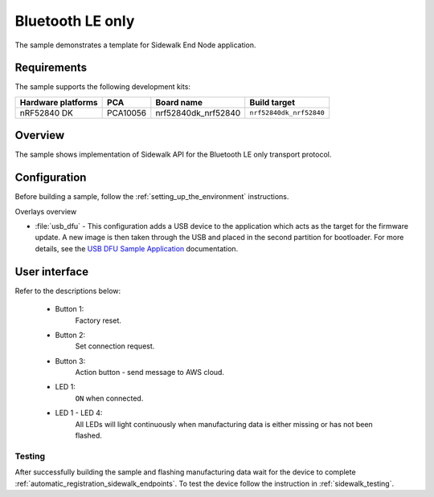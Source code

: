 .. _ble_only_sample:

Bluetooth LE only
#################

The sample demonstrates a template for Sidewalk End Node application.

.. _ble_only_requirements:

Requirements
************

The sample supports the following development kits:

+--------------------+----------+----------------------+-------------------------+
| Hardware platforms | PCA      | Board name           | Build target            |
+====================+==========+======================+=========================+
| nRF52840 DK        | PCA10056 | nrf52840dk_nrf52840  | ``nrf52840dk_nrf52840`` |
+--------------------+----------+----------------------+-------------------------+

.. _ble_only_overview:

Overview
********

The sample shows implementation of Sidewalk API for the Bluetooth LE only transport protocol.

.. _ble_only_config:

Configuration
*************

Before building a sample, follow the :ref:`setting_up_the_environment` instructions.

Overlays overview

* :file:`usb_dfu` - This configuration adds a USB device to the application which acts as the target for the firmware update.
  A new image is then taken through the USB and placed in the second partition for bootloader.
  For more details, see the `USB DFU Sample Application`_ documentation.


.. _ble_only_ui:

User interface
**************


Refer to the descriptions below:

   * Button 1:
      Factory reset.

   * Button 2:
      Set connection request.

   * Button 3:
      Action button - send message to AWS cloud.

   * LED 1:
      ``ON`` when connected.

   * LED 1 - LED 4:
      All LEDs will light continuously when manufacturing data is either missing or has not been flashed.


.. _ble_only_testing:

Testing
=======

After successfully building the sample and flashing manufacturing data wait for the device to complete :ref:`automatic_registration_sidewalk_endpoints`.
To test the device follow the instruction in :ref:`sidewalk_testing`.

.. _USB DFU Sample Application: https://developer.nordicsemi.com/nRF_Connect_SDK/doc/latest/zephyr/samples/subsys/usb/dfu/README.html
